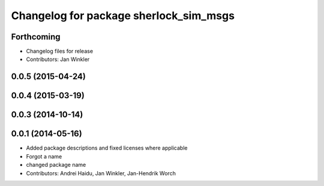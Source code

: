 ^^^^^^^^^^^^^^^^^^^^^^^^^^^^^^^^^^^^^^^
Changelog for package sherlock_sim_msgs
^^^^^^^^^^^^^^^^^^^^^^^^^^^^^^^^^^^^^^^

Forthcoming
-----------
* Changelog files for release
* Contributors: Jan Winkler

0.0.5 (2015-04-24)
------------------

0.0.4 (2015-03-19)
------------------

0.0.3 (2014-10-14)
------------------

0.0.1 (2014-05-16)
------------------
* Added package descriptions and fixed licenses where applicable
* Forgot a name
* changed package name
* Contributors: Andrei Haidu, Jan Winkler, Jan-Hendrik Worch
